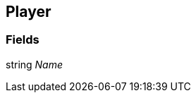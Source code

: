 [#manual/player]

## Player

### Fields

string _Name_::

ifdef::backend-multipage_html5[]
link:reference/player.html[Reference]
endif::[]